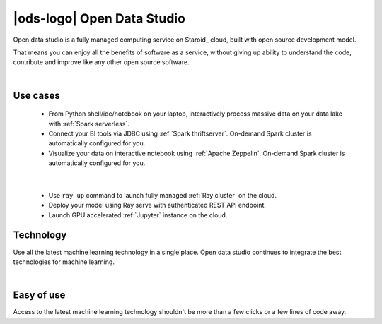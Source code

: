 |ods-logo| Open Data Studio
==================================

Open data studio is a fully managed computing service on Staroid_ cloud,
built with open source development model.

That means you can enjoy all the benefits of software as a service,
without giving up ability to understand the code, contribute and improve like any other open source software.


|



Use cases
------------

  |spark-usecase|

  * From Python shell/ide/notebook on your laptop, interactively process massive data on your data lake with :ref:`Spark serverless`.
  * Connect your BI tools via JDBC using :ref:`Spark thriftserver`. On-demand Spark cluster is automatically configured for you.
  * Visualize your data on interactive notebook using :ref:`Apache Zeppelin`. On-demand Spark cluster is automatically configured for you.

|

  |ray-usecase|

  * Use ``ray up`` command to launch fully managed :ref:`Ray cluster` on the cloud.
  * Deploy your model using Ray serve with authenticated REST API endpoint.
  * Launch GPU accelerated :ref:`Jupyter` instance on the cloud.


.. |spark-usecase| image:: ./_static/spark-usecase.png
   :width: 650px
   :alt: Spark use case

.. |ray-usecase| image:: ./_static/ray-usecase.png
   :width: 500px
   :alt: Ray use case

Technology
------------

Use all the latest machine learning technology in a single place.
Open data studio continues to integrate the best technologies for machine learning.

|spark-logo| |ray-logo| |delta-logo| |cuda-logo| |jupyter-logo| |zeppelin-logo|

.. |spark-logo| image:: ./_static/spark-logo.png
   :width: 80px
   :alt: Apache spark

.. |ray-logo| image:: ./_static/ray-logo.png
   :width: 100px
   :alt: Ray

.. |delta-logo| image:: ./_static/delta-logo.png
   :width: 70px
   :alt: Delta lake

.. |cuda-logo| image:: ./_static/cuda-logo.png
   :width: 70px
   :alt: Nvidia CUDA

.. |jupyter-logo| image:: ./_static/jupyter-logo.png
   :width: 60px
   :alt: Jupyter notebook

.. |zeppelin-logo| image:: ./_static/zeppelin-logo.svg
   :width: 80px
   :alt: Zeppelin notebook

|

Easy of use
-----------

Access to the latest machine learning technology shouldn't be more than a few clicks or a few lines of code away.

.. code-block:: python
   :caption: Learn more about :ref:`Spark cluster from your python environment`

   # import open data studio library
   import ods

   # create a spark cluster on the cloud with 3 initial workers
   spark = ods.spark("my-spark",